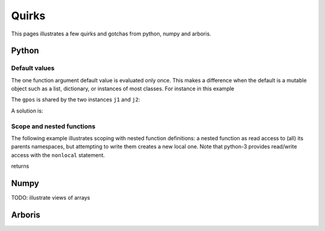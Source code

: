 ================
Quirks
================

This pages illustrates a few quirks and gotchas from python, numpy and arboris.

Python
======

Default values
--------------

The one function argument default value is evaluated only once. This makes a difference when the default is a mutable object such as a list, dictionary, or instances of most classes. For instance in this example

.. testcode:: group1

  import numpy as np
  class MyJoint(object):
      def __init__(self, gpos=np.zeros((1))):
          self.gpos = gpos
  j1 = MyJoint()
  j2 = MyJoint()
  j1.gpos[0] = 3.14
  print(j2.gpos)
  print(j1.gpos is j2.gpos)

The ``gpos`` is shared by the two instances ``j1`` and ``j2``:

.. testoutput:: group1

  [ 3.14]
  False

A solution is:

.. testcode:: group2

  import numpy as np
  class MyJoint(object):
      def __init__(self, gpos=None):
          if gpos == None:
              gpos=np.zeros((1))
          self.gpos = gpos
  j1 = MyJoint()
  j2 = MyJoint()
  print(j1.gpos is j2.gpos)

.. testoutput:: group2

  False




Scope and nested functions
--------------------------

The following example illustrates scoping with nested function definitions:
a nested function as read access to (all) its parents namespaces, but attempting to write them creates a new local one. Note that python-3 provides read/write access with the ``nonlocal`` statement.

.. testcode::

  def outer():
      a = 'a defined in outer'
      b = 'b defined in outer'
      c = 'c defined in outer'
      def middle():
          def inner():
              print("inner: {var}".format(var=a))
              print("inner: {var}".format(var=b))
              print("inner: {var}".format(var=c))          
          c = 'c defined in middle'
          print("middle: {var}".format(var=a))
          print("middle: {var}".format(var=b))
          print("middle: {var}".format(var=c))
          # middle as read access to outer()'s namespace
          inner()

      b = 'b re-defined in outer'
      middle()
      print("outer: {var}".format(var=a))
      print("outer: {var}".format(var=b))
      print("outer: {var}".format(var=c))
  outer()

returns

.. testoutput::

  middle: a defined in outer
  middle: b re-defined in outer
  middle: c defined in middle
  inner: a defined in outer
  inner: b re-defined in outer
  inner: c defined in middle
  outer: a defined in outer
  outer: b re-defined in outer
  outer: c defined in outer


Numpy
======

TODO: illustrate views of arrays

Arboris
=======

